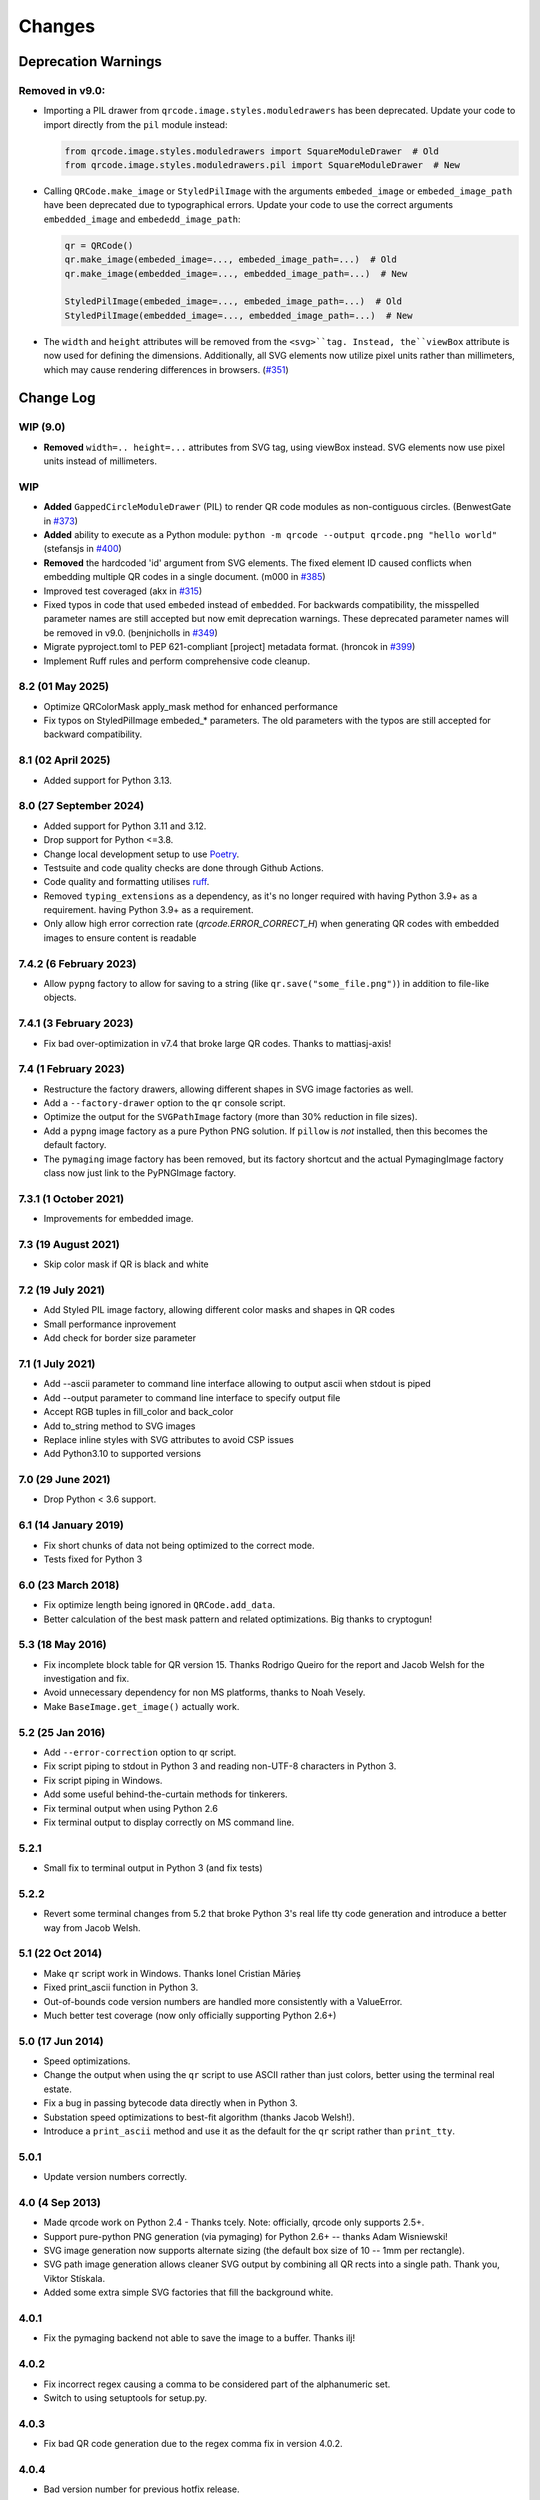 =======
Changes
=======

Deprecation Warnings
====================

Removed in v9.0:
----------------

- Importing a PIL drawer from ``qrcode.image.styles.moduledrawers`` has been deprecated.
  Update your code to import directly from the ``pil`` module instead:

  .. code-block:: python

     from qrcode.image.styles.moduledrawers import SquareModuleDrawer  # Old
     from qrcode.image.styles.moduledrawers.pil import SquareModuleDrawer  # New

- Calling ``QRCode.make_image`` or ``StyledPilImage`` with the arguments ``embeded_image``
  or ``embeded_image_path`` have been deprecated due to typographical errors. Update
  your code to use the correct arguments ``embedded_image`` and ``embededd_image_path``:

  .. code-block:: python

     qr = QRCode()
     qr.make_image(embeded_image=..., embeded_image_path=...)  # Old
     qr.make_image(embedded_image=..., embedded_image_path=...)  # New

     StyledPilImage(embeded_image=..., embeded_image_path=...)  # Old
     StyledPilImage(embedded_image=..., embedded_image_path=...)  # New

- The ``width`` and ``height`` attributes will be removed from the ``<svg>``tag.
  Instead, the``viewBox`` attribute is now used for defining the dimensions.
  Additionally, all SVG elements now utilize pixel units rather than millimeters,
  which may cause rendering differences in browsers. (`#351`_)

.. _#351: https://github.com/lincolnloop/python-qrcode/issues/351

Change Log
==========

WIP (9.0)
---------

- **Removed** ``width=.. height=...`` attributes from SVG tag, using viewBox instead. SVG elements now use pixel units instead of millimeters.

WIP
---

- **Added** ``GappedCircleModuleDrawer`` (PIL) to render QR code modules as non-contiguous circles. (BenwestGate in `#373`_)
- **Added** ability to execute as a Python module: ``python -m qrcode --output qrcode.png "hello world"`` (stefansjs in `#400`_)
- **Removed** the hardcoded 'id' argument from SVG elements. The fixed element ID caused conflicts when embedding multiple QR codes in a single document. (m000 in `#385`_)
- Improved test coveraged (akx in `#315`_)
- Fixed typos in code that used ``embeded`` instead of ``embedded``. For backwards compatibility, the misspelled parameter names are still accepted but now emit deprecation warnings. These deprecated parameter names will be removed in v9.0. (benjnicholls in `#349`_)
- Migrate pyproject.toml to PEP 621-compliant [project] metadata format. (hroncok in `#399`_)
- Implement Ruff rules and perform comprehensive code cleanup.

.. _#315: https://github.com/lincolnloop/python-qrcode/pull/315
.. _#349: https://github.com/lincolnloop/python-qrcode/pull/349
.. _#373: https://github.com/lincolnloop/python-qrcode/pull/373
.. _#385: https://github.com/lincolnloop/python-qrcode/pull/385
.. _#399: https://github.com/lincolnloop/python-qrcode/pull/399
.. _#400: https://github.com/lincolnloop/python-qrcode/pull/400

8.2 (01 May 2025)
-----------------

- Optimize QRColorMask apply_mask method for enhanced performance
- Fix typos on StyledPilImage embeded_* parameters.
  The old parameters with the typos are still accepted
  for backward compatibility.


8.1 (02 April 2025)
--------------------

- Added support for Python 3.13.

8.0 (27 September 2024)
------------------------

- Added support for Python 3.11 and 3.12.

- Drop support for Python <=3.8.

- Change local development setup to use Poetry_.

- Testsuite and code quality checks are done through Github Actions.

- Code quality and formatting utilises ruff_.

- Removed ``typing_extensions`` as a dependency, as it's no longer required
  with having Python 3.9+ as a requirement.
  having Python 3.9+ as a requirement.

- Only allow high error correction rate (`qrcode.ERROR_CORRECT_H`)
  when generating
  QR codes with embedded images to ensure content is readable

.. _Poetry: https://python-poetry.org
.. _ruff: https://astral.sh/ruff


7.4.2 (6 February 2023)
-----------------------

- Allow ``pypng`` factory to allow for saving to a string (like
  ``qr.save("some_file.png")``) in addition to file-like objects.


7.4.1 (3 February 2023)
-----------------------

- Fix bad over-optimization in v7.4 that broke large QR codes. Thanks to
  mattiasj-axis!


7.4 (1 February 2023)
---------------------

- Restructure the factory drawers, allowing different shapes in SVG image
  factories as well.

- Add a ``--factory-drawer`` option to the ``qr`` console script.

- Optimize the output for the ``SVGPathImage`` factory (more than 30% reduction
  in file sizes).

- Add a ``pypng`` image factory as a pure Python PNG solution. If ``pillow`` is
  *not* installed, then this becomes the default factory.

- The ``pymaging`` image factory has been removed, but its factory shortcut and
  the actual PymagingImage factory class now just link to the PyPNGImage
  factory.


7.3.1 (1 October 2021)
----------------------

- Improvements for embedded image.


7.3 (19 August 2021)
--------------------

- Skip color mask if QR is black and white


7.2 (19 July 2021)
------------------

- Add Styled PIL image factory, allowing different color masks and shapes in QR codes

- Small performance inprovement

- Add check for border size parameter


7.1 (1 July 2021)
-----------------

- Add --ascii parameter to command line interface allowing to output ascii when stdout is piped

- Add --output parameter to command line interface to specify output file

- Accept RGB tuples in fill_color and back_color

- Add to_string method to SVG images

- Replace inline styles with SVG attributes to avoid CSP issues

- Add Python3.10 to supported versions


7.0 (29 June 2021)
------------------

- Drop Python < 3.6 support.


6.1 (14 January 2019)
---------------------

- Fix short chunks of data not being optimized to the correct mode.

- Tests fixed for Python 3


6.0 (23 March 2018)
-------------------

- Fix optimize length being ignored in ``QRCode.add_data``.

- Better calculation of the best mask pattern and related optimizations. Big
  thanks to cryptogun!


5.3 (18 May 2016)
-----------------

* Fix incomplete block table for QR version 15. Thanks Rodrigo Queiro for the
  report and Jacob Welsh for the investigation and fix.

* Avoid unnecessary dependency for non MS platforms, thanks to Noah Vesely.

* Make ``BaseImage.get_image()`` actually work.


5.2 (25 Jan 2016)
-----------------

* Add ``--error-correction`` option to qr script.

* Fix script piping to stdout in Python 3 and reading non-UTF-8 characters in
  Python 3.

* Fix script piping in Windows.

* Add some useful behind-the-curtain methods for tinkerers.

* Fix terminal output when using Python 2.6

* Fix terminal output to display correctly on MS command line.

5.2.1
-----

* Small fix to terminal output in Python 3 (and fix tests)

5.2.2
-----

* Revert some terminal changes from 5.2 that broke Python 3's real life tty
  code generation and introduce a better way from Jacob Welsh.


5.1 (22 Oct 2014)
-----------------

* Make ``qr`` script work in Windows. Thanks Ionel Cristian Mărieș

* Fixed print_ascii function in Python 3.

* Out-of-bounds code version numbers are handled more consistently with a
  ValueError.

* Much better test coverage (now only officially supporting Python 2.6+)


5.0 (17 Jun 2014)
-----------------

* Speed optimizations.

* Change the output when using the ``qr`` script to use ASCII rather than
  just colors, better using the terminal real estate.

* Fix a bug in passing bytecode data directly when in Python 3.

* Substation speed optimizations to best-fit algorithm (thanks Jacob Welsh!).

* Introduce a ``print_ascii`` method and use it as the default for the ``qr``
  script rather than ``print_tty``.

5.0.1
-----

* Update version numbers correctly.


4.0 (4 Sep 2013)
----------------

* Made qrcode work on Python 2.4 - Thanks tcely.
  Note: officially, qrcode only supports 2.5+.

* Support pure-python PNG generation (via pymaging) for Python 2.6+ -- thanks
  Adam Wisniewski!

* SVG image generation now supports alternate sizing (the default box size of
  10 -- 1mm per rectangle).

* SVG path image generation allows cleaner SVG output by combining all QR rects
  into a single path. Thank you, Viktor Stískala.

* Added some extra simple SVG factories that fill the background white.

4.0.1
-----

* Fix the pymaging backend not able to save the image to a buffer. Thanks ilj!

4.0.2
-----

* Fix incorrect regex causing a comma to be considered part of the alphanumeric
  set.

* Switch to using setuptools for setup.py.

4.0.3
-----

* Fix bad QR code generation due to the regex comma fix in version 4.0.2.

4.0.4
-----

* Bad version number for previous hotfix release.


3.1 (12 Aug 2013)
-----------------

* Important fixes for incorrect matches of the alphanumeric encoding mode.
  Previously, the pattern would match if a single line was alphanumeric only
  (even if others wern't). Also, the two characters ``{`` and ``}`` had snuck
  in as valid characters. Thanks to Eran Tromer for the report and fix.

* Optimized chunking -- if the parts of the data stream can be encoded more
  efficiently, the data will be split into chunks of the most efficient modes.

3.1.1
-----

* Update change log to contain version 3.1 changes. :P

* Give the ``qr`` script an ``--optimize`` argument to control the chunk
  optimization setting.


3.0 (25 Jun 2013)
-----------------

* Python 3 support.

* Add QRCode.get_matrix, an easy way to get the matrix array of a QR code
  including the border. Thanks Hugh Rawlinson.

* Add in a workaround so that Python 2.6 users can use SVG generation (they
  must install ``lxml``).

* Some initial tests! And tox support (``pip install tox``) for testing across
  Python platforms.


2.7 (5 Mar 2013)
----------------

* Fix incorrect termination padding.


2.6 (2 Apr 2013)
----------------

* Fix the first four columns incorrectly shifted by one. Thanks to Josep
  Gómez-Suay for the report and fix.

* Fix strings within 4 bits of the QR version limit being incorrectly
  terminated. Thanks to zhjie231 for the report.


2.5 (12 Mar 2013)
-----------------

* The PilImage wrapper is more transparent - you can use any methods or
  attributes available to the underlying PIL Image instance.

* Fixed the first column of the QR Code coming up empty! Thanks to BecoKo.

2.5.1
-----

* Fix installation error on Windows.


2.4 (23 Apr 2012)
-----------------

* Use a pluggable backend system for generating images, thanks to Branko Čibej!
  Comes with PIL and SVG backends built in.

2.4.1
-----

* Fix a packaging issue

2.4.2
-----

* Added a ``show`` method to the PIL image wrapper so the ``run_example``
  function actually works.


2.3 (29 Jan 2012)
-----------------

* When adding data, auto-select the more efficient encoding methods for numbers
  and alphanumeric data (KANJI still not supported).

2.3.1
-----

* Encode unicode to utf-8 bytestrings when adding data to a QRCode.


2.2 (18 Jan 2012)
-----------------

* Fixed tty output to work on both white and black backgrounds.

* Added `border` parameter to allow customizing of the number of boxes used to
  create the border of the QR code


2.1 (17 Jan 2012)
-----------------

* Added a ``qr`` script which can be used to output a qr code to the tty using
  background colors, or to a file via a pipe.
